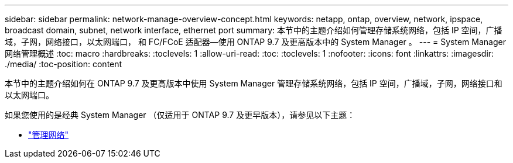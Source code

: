 ---
sidebar: sidebar 
permalink: network-manage-overview-concept.html 
keywords: netapp, ontap, overview, network, ipspace, broadcast domain, subnet, network interface, ethernet port 
summary: 本节中的主题介绍如何管理存储系统网络，包括 IP 空间，广播域，子网，网络接口，以太网端口， 和 FC/FCoE 适配器—使用 ONTAP 9.7 及更高版本中的 System Manager 。 
---
= System Manager 网络管理概述
:toc: macro
:hardbreaks:
:toclevels: 1
:allow-uri-read: 
:toc: 
:toclevels: 1
:nofooter: 
:icons: font
:linkattrs: 
:imagesdir: ./media/
:toc-position: content


[role="lead"]
本节中的主题介绍如何在 ONTAP 9.7 及更高版本中使用 System Manager 管理存储系统网络，包括 IP 空间，广播域，子网，网络接口和以太网端口。

如果您使用的是经典 System Manager （仅适用于 ONTAP 9.7 及更早版本），请参见以下主题：

* https://docs.netapp.com/us-en/ontap-sm-classic/online-help-96-97/concept_managing_network.html["管理网络"^]

